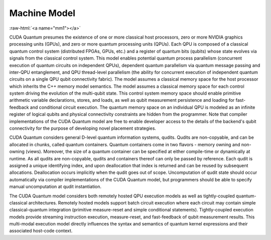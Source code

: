 Machine Model
*************

.. role:: raw-html(raw)
    :format: html 

:raw-html:`<a name="mm1"></a>`

CUDA Quantum presumes the existence of one or more classical host processors, zero
or more NVIDIA graphics processing units (GPUs), and zero or more quantum
processing units (QPUs). Each QPU is composed of a classical quantum control
system (distributed FPGAs, GPUs, etc.) and a register of quantum bits
(qubits) whose state evolves via signals from the classical control system.
This model enables potential quantum process parallelism (concurrent execution
of quantum circuits on independent QPUs), dependent quantum parallelism via
quantum message passing and inter-QPU entanglement, and QPU thread-level
parallelism (the ability for concurrent execution of independent quantum
circuits on a single QPU qubit connectivity fabric). The model assumes a
classical memory space for the host processor which inherits the C++ memory
model semantics. The model assumes a classical memory space for each control
system driving the evolution of the multi-qubit state. This control system
memory space should enable primitive arithmetic variable declarations,
stores, and loads, as well as qubit measurement persistence and loading
for fast-feedback and conditional circuit execution. The quantum memory
space on an individual QPU is modeled as an infinite register of logical
qubits and physical connectivity constraints are hidden from the
programmer. Note that compiler implementations of the CUDA Quantum model
are free to enable developer access to the details of the backend's
qubit connectivity for the purpose of developing novel placement strategies. 

CUDA Quantum considers general D-level quantum information systems, qudits. Qudits
are non-copyable, and can be allocated in chunks, called quantum containers.
Quantum containers come in two flavors - memory owning and non-owning (views). 
Moreover, the size of a quantum container can be specified at either compile-time
or dynamically at runtime. As all qudits are non-copyable, qudits and containers 
thereof can only be passed by reference. Each qudit is assigned a unique 
identifying index, and upon deallocation that index is returned and can be 
reused by subsequent allocations. Deallocation occurs implicitly when the qudit goes 
out of scope. Uncomputation of qudit state should occur automatically via 
compiler implementations of the CUDA Quantum model, but programmers should be able 
to specify manual uncomputation at qudit instantiation. 

The CUDA Quantum model considers both remotely hosted QPU execution models as well as
tightly-coupled quantum-classical architectures. Remotely hosted models
support batch circuit execution where each circuit may contain simple
classical-quantum integration (primitive measure-reset and simple
conditional statements). Tightly-coupled execution models provide
streaming instruction execution, measure-reset, and fast-feedback of
qubit measurement results. This multi-modal execution model directly
influences the syntax and semantics of quantum kernel expressions
and their associated host-code context. 